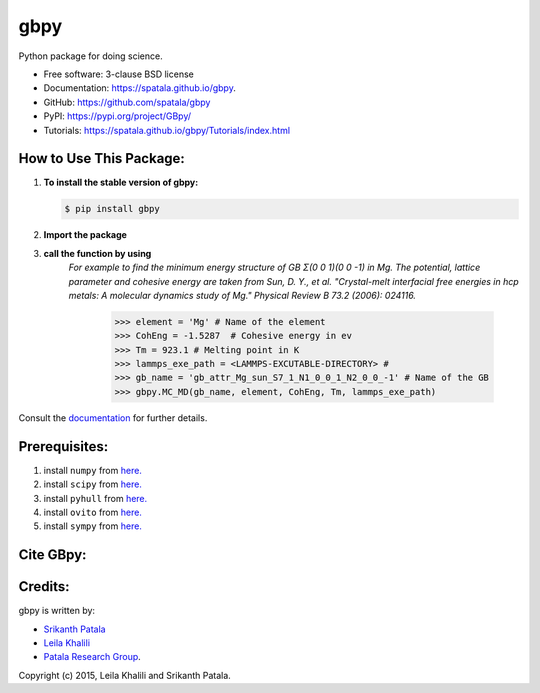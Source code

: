 ====
gbpy
====

.. image:: https://img.shields.io/travis/spatala/gbpy.svg
        :target: https://travis-ci.org/spatala/gbpy

.. image:: https://img.shields.io/pypi/v/gbpy.svg
        :target: https://pypi.python.org/pypi/gbpy


Python package for doing science.

* Free software: 3-clause BSD license
* Documentation:  https://spatala.github.io/gbpy.
* GitHub: https://github.com/spatala/gbpy
* PyPI: https://pypi.org/project/GBpy/
* Tutorials: https://spatala.github.io/gbpy/Tutorials/index.html


How to Use This Package:
========================
1.  **To install the stable version of gbpy:**      
    
    .. code-block:: console
                
        $ pip install gbpy
                
2. **Import the package**
	.. code-block:: pycon
		>>> import gbpy
3. **call the function by using**
	.. code-block:: pycon
		>>> gbpy.<name_of_the_function>
	*For example to find the minimum energy structure of GB Σ(0 0 1)(0 0 -1) in Mg.*
	*The potential, lattice parameter and cohesive energy are taken from Sun, D. Y., et al. "Crystal-melt interfacial free energies in hcp metals: A molecular dynamics study of Mg." Physical Review B 73.2 (2006): 024116.*
		.. code-block:: pycon
		>>> element = 'Mg' # Name of the element
		>>> CohEng = -1.5287  # Cohesive energy in ev
		>>> Tm = 923.1 # Melting point in K
		>>> lammps_exe_path = <LAMMPS-EXCUTABLE-DIRECTORY> # 
		>>> gb_name = 'gb_attr_Mg_sun_S7_1_N1_0_0_1_N2_0_0_-1' # Name of the GB
		>>> gbpy.MC_MD(gb_name, element, CohEng, Tm, lammps_exe_path)

Consult the `documentation <https://spatala.github.io/gbpy/>`__ for further details.
        
        
Prerequisites:
==============
                
1. install ``numpy`` from `here. <http://www.numpy.org/>`__
                
2. install ``scipy`` from `here. <http://www.scipy.org/>`__

3. install ``pyhull`` from `here. <https://pythonhosted.org/pyhull/>`__

4. install ``ovito`` from `here. <https://www.ovito.org/>`__

5. install ``sympy`` from `here. <https://www.sympy.org/>`__

                
Cite GBpy:
========================


                
Credits:
========
gbpy is written by:
                
* `Srikanth Patala <spatala@ncsu.edu>`__
* `Leila Khalili <lkhalil@ncsu.edu>`__
* `Patala Research Group <http://research.mse.ncsu.edu/patala/>`__.
        
Copyright (c) 2015,  Leila Khalili and Srikanth Patala.